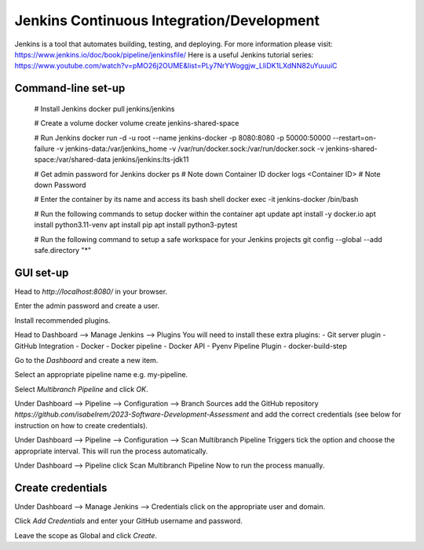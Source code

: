 Jenkins Continuous Integration/Development
==========================================

Jenkins is a tool that automates building, testing, and deploying. For more information please visit: https://www.jenkins.io/doc/book/pipeline/jenkinsfile/
Here is a useful Jenkins tutorial series: https://www.youtube.com/watch?v=pMO26j2OUME&list=PLy7NrYWoggjw_LIiDK1LXdNN82uYuuuiC

Command-line set-up
------------------

  # Install Jenkins
  docker pull jenkins/jenkins
  
  # Create a volume
  docker volume create jenkins-shared-space

  # Run Jenkins
  docker run -d -u root --name jenkins-docker -p 8080:8080 -p 50000:50000 --restart=on-failure -v jenkins-data:/var/jenkins_home -v /var/run/docker.sock:/var/run/docker.sock -v jenkins-shared-space:/var/shared-data jenkins/jenkins:lts-jdk11 

  # Get admin password for Jenkins
  docker ps  # Note down Container ID
  docker logs <Container ID>  # Note down Password
  
  # Enter the container by its name and access its bash shell
  docker exec -it jenkins-docker /bin/bash 
  
  # Run the following commands to setup docker within the container
  apt update
  apt install -y docker.io
  apt install python3.11-venv
  apt install pip
  apt install python3-pytest

  # Run the following command to setup a safe workspace for your Jenkins projects
  git config --global --add safe.directory "*"


GUI set-up
----------
Head to *http://localhost:8080/* in your browser.

Enter the admin password and create a user.

Install recommended plugins.

Head to Dashboard --> Manage Jenkins --> Plugins 
You will need to install these extra plugins:
- Git server plugin
- GitHub Integration
- Docker
- Docker pipeline
- Docker API
- Pyenv Pipeline Plugin
- docker-build-step

Go to the *Dashboard* and create a new item.

Select an appropriate pipeline name e.g. my-pipeline.

Select *Multibranch Pipeline* and click *OK*.

Under Dashboard --> Pipeline --> Configuration --> Branch Sources add the GitHub repository *https://github.com/isabelrem/2023-Software-Development-Assessment* and add the correct credentials (see below for instruction on how to create credentials).

Under Dashboard --> Pipeline --> Configuration --> Scan Multibranch Pipeline Triggers tick the option and choose the appropriate interval. This will run the process automatically.

Under Dashboard --> Pipeline click Scan Multibranch Pipeline Now to run the process manually.


Create credentials
-----------------

Under Dashboard --> Manage Jenkins --> Credentials click on the appropriate user and domain.

Click *Add Credentials* and enter your GitHub username and password.

Leave the scope as Global and click *Create*.

